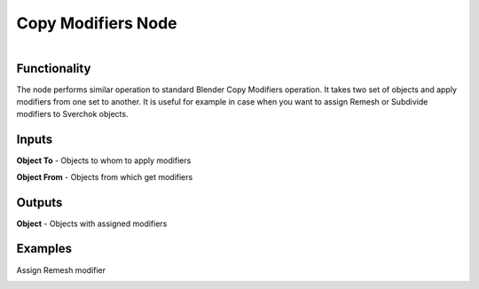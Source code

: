 ===================
Copy Modifiers Node
===================

.. figure:: https://user-images.githubusercontent.com/28003269/163018172-7911e4a4-acd3-4cd5-a09f-1b436c9de088.png
    :align: right
    :figwidth: 200px

Functionality
-------------

The node performs similar operation to standard Blender Copy Modifiers operation.
It takes two set of objects and apply modifiers from one set to another.
It is useful for example in case when you want to assign Remesh or Subdivide modifiers
to Sverchok objects.

.. raw:: html

   <video width="700" controls>
     <source src="https://user-images.githubusercontent.com/28003269/163026163-a8762f52-b6f2-4dcd-b95e-760da3af033a.mp4" type="video/mp4">
   Your browser does not support the video tag.
   </video>

Inputs
------

**Object To** - Objects to whom to apply modifiers

**Object From** - Objects from which get modifiers

Outputs
-------

**Object** - Objects with assigned modifiers

Examples
--------

Assign Remesh modifier

.. image:: https://user-images.githubusercontent.com/28003269/163020246-317c00e5-dd15-4caa-8c14-3c98ca633ae5.png
   :width: 700 px
